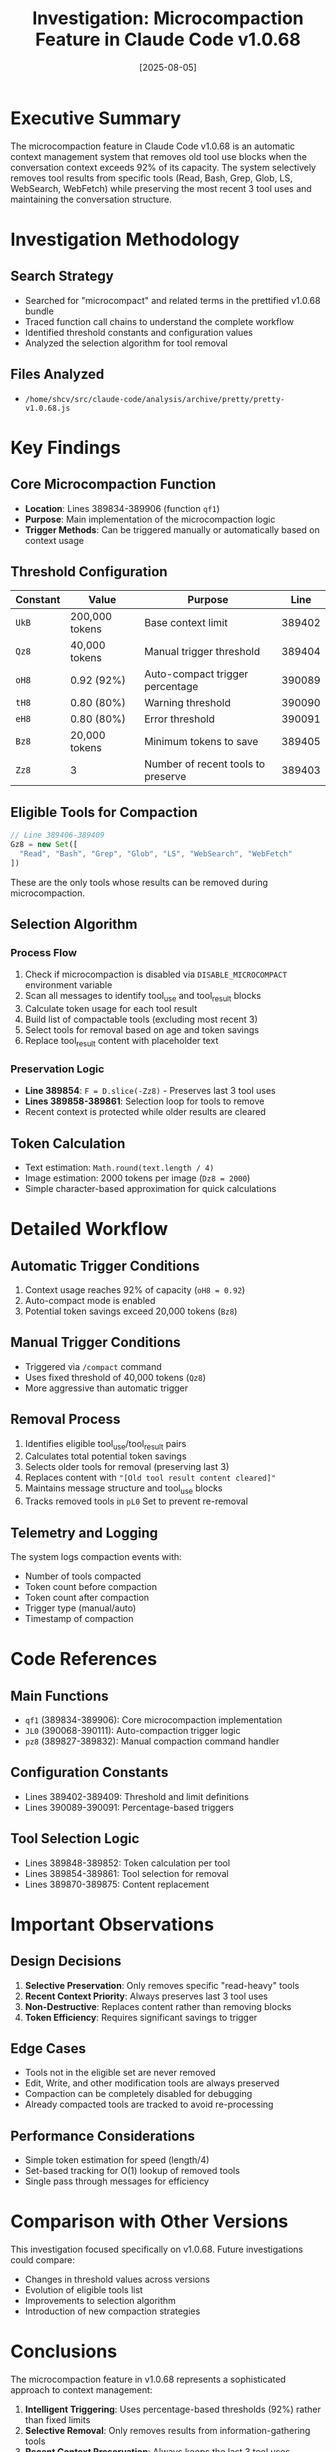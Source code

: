 #+TITLE: Investigation: Microcompaction Feature in Claude Code v1.0.68
#+DATE: [2025-08-05]

* Executive Summary

The microcompaction feature in Claude Code v1.0.68 is an automatic context management system that removes old tool use blocks when the conversation context exceeds 92% of its capacity. The system selectively removes tool results from specific tools (Read, Bash, Grep, Glob, LS, WebSearch, WebFetch) while preserving the most recent 3 tool uses and maintaining the conversation structure.

* Investigation Methodology

** Search Strategy
- Searched for "microcompact" and related terms in the prettified v1.0.68 bundle
- Traced function call chains to understand the complete workflow
- Identified threshold constants and configuration values
- Analyzed the selection algorithm for tool removal

** Files Analyzed
- ~/home/shcv/src/claude-code/analysis/archive/pretty/pretty-v1.0.68.js~

* Key Findings

** Core Microcompaction Function
- *Location*: Lines 389834-389906 (function ~qf1~)
- *Purpose*: Main implementation of the microcompaction logic
- *Trigger Methods*: Can be triggered manually or automatically based on context usage

** Threshold Configuration

| Constant | Value | Purpose | Line |
|----------+-------+---------+------|
| ~UkB~ | 200,000 tokens | Base context limit | 389402 |
| ~Qz8~ | 40,000 tokens | Manual trigger threshold | 389404 |
| ~oH8~ | 0.92 (92%) | Auto-compact trigger percentage | 390089 |
| ~tH8~ | 0.80 (80%) | Warning threshold | 390090 |
| ~eH8~ | 0.80 (80%) | Error threshold | 390091 |
| ~Bz8~ | 20,000 tokens | Minimum tokens to save | 389405 |
| ~Zz8~ | 3 | Number of recent tools to preserve | 389403 |

** Eligible Tools for Compaction

#+BEGIN_SRC javascript
// Line 389406-389409
Gz8 = new Set([
  "Read", "Bash", "Grep", "Glob", "LS", "WebSearch", "WebFetch"
])
#+END_SRC

These are the only tools whose results can be removed during microcompaction.

** Selection Algorithm

*** Process Flow
1. Check if microcompaction is disabled via ~DISABLE_MICROCOMPACT~ environment variable
2. Scan all messages to identify tool_use and tool_result blocks
3. Calculate token usage for each tool result
4. Build list of compactable tools (excluding most recent 3)
5. Select tools for removal based on age and token savings
6. Replace tool_result content with placeholder text

*** Preservation Logic
- *Line 389854*: ~F = D.slice(-Zz8)~ - Preserves last 3 tool uses
- *Lines 389858-389861*: Selection loop for tools to remove
- Recent context is protected while older results are cleared

** Token Calculation
- Text estimation: ~Math.round(text.length / 4)~ 
- Image estimation: 2000 tokens per image (~Dz8 = 2000~)
- Simple character-based approximation for quick calculations

* Detailed Workflow

** Automatic Trigger Conditions
1. Context usage reaches 92% of capacity (~oH8 = 0.92~)
2. Auto-compact mode is enabled
3. Potential token savings exceed 20,000 tokens (~Bz8~)

** Manual Trigger Conditions
- Triggered via ~/compact~ command
- Uses fixed threshold of 40,000 tokens (~Qz8~)
- More aggressive than automatic trigger

** Removal Process
1. Identifies eligible tool_use/tool_result pairs
2. Calculates total potential token savings
3. Selects older tools for removal (preserving last 3)
4. Replaces content with ~"[Old tool result content cleared]"~
5. Maintains message structure and tool_use blocks
6. Tracks removed tools in ~pL0~ Set to prevent re-removal

** Telemetry and Logging
The system logs compaction events with:
- Number of tools compacted
- Token count before compaction
- Token count after compaction
- Trigger type (manual/auto)
- Timestamp of compaction

* Code References

** Main Functions
- ~qf1~ (389834-389906): Core microcompaction implementation
- ~JL0~ (390068-390111): Auto-compaction trigger logic
- ~pz8~ (389827-389832): Manual compaction command handler

** Configuration Constants
- Lines 389402-389409: Threshold and limit definitions
- Lines 390089-390091: Percentage-based triggers

** Tool Selection Logic
- Lines 389848-389852: Token calculation per tool
- Lines 389854-389861: Tool selection for removal
- Lines 389870-389875: Content replacement

* Important Observations

** Design Decisions
1. *Selective Preservation*: Only removes specific "read-heavy" tools
2. *Recent Context Priority*: Always preserves last 3 tool uses
3. *Non-Destructive*: Replaces content rather than removing blocks
4. *Token Efficiency*: Requires significant savings to trigger

** Edge Cases
- Tools not in the eligible set are never removed
- Edit, Write, and other modification tools are always preserved
- Compaction can be completely disabled for debugging
- Already compacted tools are tracked to avoid re-processing

** Performance Considerations
- Simple token estimation for speed (length/4)
- Set-based tracking for O(1) lookup of removed tools
- Single pass through messages for efficiency

* Comparison with Other Versions

This investigation focused specifically on v1.0.68. Future investigations could compare:
- Changes in threshold values across versions
- Evolution of eligible tools list
- Improvements to selection algorithm
- Introduction of new compaction strategies

* Conclusions

The microcompaction feature in v1.0.68 represents a sophisticated approach to context management:

1. *Intelligent Triggering*: Uses percentage-based thresholds (92%) rather than fixed limits
2. *Selective Removal*: Only removes results from information-gathering tools
3. *Recent Context Preservation*: Always keeps the last 3 tool uses
4. *Graceful Degradation*: Replaces content with placeholders rather than breaking structure
5. *Configurable Behavior*: Can be disabled or triggered manually as needed

The feature effectively extends usable conversation length by automatically cleaning up older, less relevant tool results while preserving the most recent and important context.

* References

- Source file: ~/home/shcv/src/claude-code/analysis/archive/pretty/pretty-v1.0.68.js~
- Main function: Lines 389834-389906
- Configuration: Lines 389402-389409
- Trigger logic: Lines 390089-390104